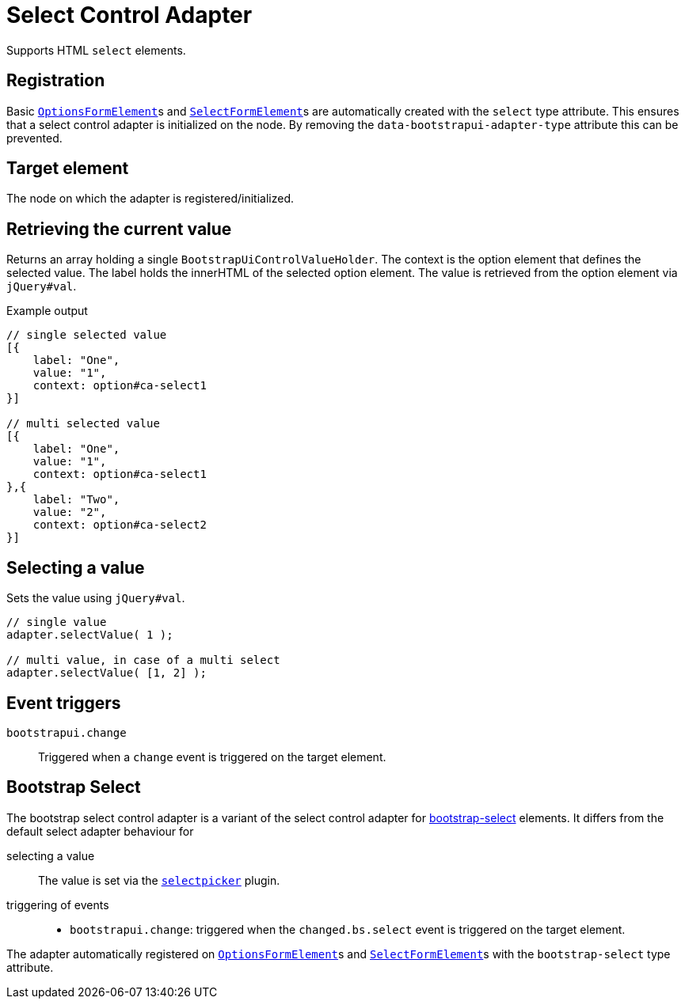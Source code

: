 = Select Control Adapter

Supports HTML `select` elements.

== Registration

Basic xref:components/form-controls/options.adoc[`OptionsFormElement`]s and xref:components/form-controls/select.adoc[`SelectFormElement`]s are automatically created with the `select` type attribute.
This ensures that a select control adapter is initialized on the node.
By removing the `data-bootstrapui-adapter-type` attribute this can be prevented.

== Target element

The node on which the adapter is registered/initialized.

== Retrieving the current value

Returns an array holding a single `BootstrapUiControlValueHolder`.
The context is the option element that defines the selected value.
The label holds the innerHTML of the selected option element.
The value is retrieved from the option element via `jQuery#val`.

.Example output
[source,javascript,indent=0]
----
// single selected value
[{
    label: "One",
    value: "1",
    context: option#ca-select1
}]

// multi selected value
[{
    label: "One",
    value: "1",
    context: option#ca-select1
},{
    label: "Two",
    value: "2",
    context: option#ca-select2
}]
----

== Selecting a value

Sets the value using `jQuery#val`.

[source,javascript,indent=0]
----
// single value
adapter.selectValue( 1 );

// multi value, in case of a multi select
adapter.selectValue( [1, 2] );
----

== Event triggers

`bootstrapui.change`::
Triggered when a `change` event is triggered on the target element.

[#bootstrap-select]
== Bootstrap Select

The bootstrap select control adapter is a variant of the select control adapter for https://developer.snapappointments.com/bootstrap-select/[bootstrap-select] elements.
It differs from the default select adapter behaviour for

selecting a value::
The value is set via the https://developer.snapappointments.com/bootstrap-select/methods/#selectpickerval[`selectpicker`] plugin.

triggering of events::
* `bootstrapui.change`: triggered when the `changed.bs.select` event is triggered on the target element.

The adapter automatically registered on xref:components/form-controls/options.adoc[`OptionsFormElement`]s and xref:components/form-controls/select.adoc[`SelectFormElement`]s with the `bootstrap-select` type attribute.
